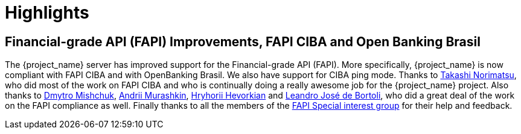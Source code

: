 = Highlights

== Financial-grade API (FAPI) Improvements, FAPI CIBA and Open Banking Brasil

The {project_name} server has improved support for the Financial-grade API (FAPI). More specifically, {project_name} is now compliant with FAPI CIBA and with OpenBanking Brasil.
We also have support for CIBA ping mode. Thanks to https://github.com/tnorimat[Takashi Norimatsu], who did most of the work on FAPI CIBA and who is
continually doing a really awesome job for the {project_name} project. Also thanks to https://github.com/DmitryMishchuk[Dmytro Mishchuk],
https://github.com/andriimurashkin[Andrii Murashkin], https://github.com/HryhoriiHevorkian[Hryhorii Hevorkian] and https://github.com/leandrobortoli[Leandro José de Bortoli], who did a great deal of
the work on the FAPI compliance as well. Finally thanks to all the members of the https://github.com/keycloak/kc-sig-fapi/blob/master/members.adoc[FAPI Special interest group] for their help and feedback.
